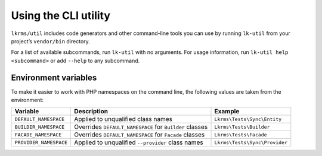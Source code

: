Using the CLI utility
=====================

``lkrms/util`` includes code generators and other command-line tools you can use
by running ``lk-util`` from your project’s ``vendor/bin`` directory.

For a list of available subcommands, run ``lk-util`` with no arguments. For
usage information, run ``lk-util help <subcommand>`` or add ``--help`` to any
subcommand.

Environment variables
---------------------

To make it easier to work with PHP namespaces on the command line, the following
values are taken from the environment:

+------------------------+---------------------------------------------------------+-------------------------------+
| Variable               | Description                                             | Example                       |
+========================+=========================================================+===============================+
| ``DEFAULT_NAMESPACE``  | Applied to unqualified class names                      | ``Lkrms\Tests\Sync\Entity``   |
+------------------------+---------------------------------------------------------+-------------------------------+
| ``BUILDER_NAMESPACE``  | Overrides ``DEFAULT_NAMESPACE`` for ``Builder`` classes | ``Lkrms\Tests\Builder``       |
+------------------------+---------------------------------------------------------+-------------------------------+
| ``FACADE_NAMESPACE``   | Overrides ``DEFAULT_NAMESPACE`` for ``Facade`` classes  | ``Lkrms\Tests\Facade``        |
+------------------------+---------------------------------------------------------+-------------------------------+
| ``PROVIDER_NAMESPACE`` | Applied to unqualified ``--provider`` class names       | ``Lkrms\Tests\Sync\Provider`` |
+------------------------+---------------------------------------------------------+-------------------------------+

